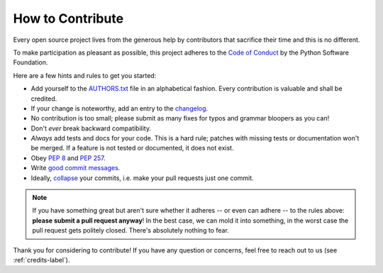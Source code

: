 .. _how-to-contribute-label:

How to Contribute
-----------------

.. index::
    single: open source
    single: contribution
    single: code of conduct
    single: PEP; 8
    single: PEP; 257
    single: documentation
    single: compatibility
    single: history

Every open source project lives from the generous help by contributors that sacrifice their time and this is no different.

To make participation as pleasant as possible, this project adheres to the `Code of Conduct`_ by the Python Software Foundation.

Here are a few hints and rules to get you started:

- Add yourself to the AUTHORS.txt_ file in an alphabetical fashion. Every contribution is valuable and shall be credited.
- If your change is noteworthy, add an entry to the changelog_.
- No contribution is too small; please submit as many fixes for typos and grammar bloopers as you can!
- Don't *ever* break backward compatibility.
- *Always* add tests and docs for your code. This is a hard rule; patches with missing tests or documentation won't be merged.
  If a feature is not tested or documented, it does not exist.
- Obey `PEP 8`_ and `PEP 257`_.
- Write `good commit messages`_.
- Ideally, `collapse`_ your commits, i.e. make your pull requests just one commit.

.. note::
   If you have something great but aren't sure whether it adheres -- or even can adhere -- to the rules above: **please submit a pull request anyway**!
   In the best case, we can mold it into something, in the worst case the pull request gets politely closed.
   There's absolutely nothing to fear.

Thank you for considering to contribute! If you have any question or concerns, feel free to reach out to us (see :ref:`credits-label`).

.. _`Code of Conduct`: http://www.python.org/psf/codeofconduct/
.. _AUTHORS.txt: https://github.com/hydroffice/hyo2_openbst/raw/master/AUTHORS.rst
.. _changelog: https://github.com/hydroffice/hyo2_openbst/raw/master/HISTORY.rst
.. _`PEP 8`: http://www.python.org/dev/peps/pep-0008/
.. _`PEP 257`: http://www.python.org/dev/peps/pep-0257/
.. _collapse: https://www.mercurial-scm.org/wiki/RebaseExtension
.. _`good commit messages`: http://tbaggery.com/2008/04/19/a-note-about-git-commit-messages.html
